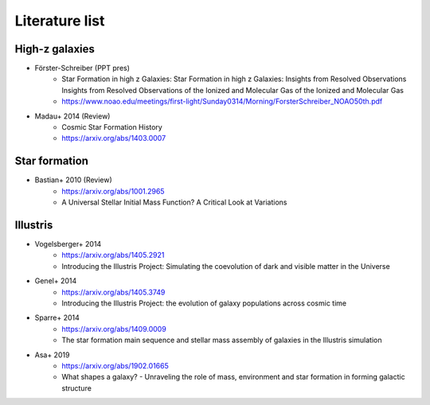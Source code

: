 Literature list
===============


High-z galaxies
---------------
* Förster-Schreiber (PPT pres)
    - Star Formation in high z Galaxies: Star Formation in high z Galaxies:
      Insights from Resolved Observations Insights from Resolved Observations
      of the Ionized and Molecular Gas of the Ionized and Molecular Gas
    - https://www.noao.edu/meetings/first-light/Sunday0314/Morning/ForsterSchreiber_NOAO50th.pdf

* Madau+ 2014 (Review)
    - Cosmic Star Formation History
    - https://arxiv.org/abs/1403.0007


Star formation
--------------
* Bastian+ 2010 (Review)
    - https://arxiv.org/abs/1001.2965
    - A Universal Stellar Initial Mass Function? A Critical Look at Variations


Illustris
---------
* Vogelsberger+ 2014
    - https://arxiv.org/abs/1405.2921
    - Introducing the Illustris Project: Simulating the coevolution of dark and
      visible matter in the Universe

* Genel+ 2014
    - https://arxiv.org/abs/1405.3749
    - Introducing the Illustris Project: the evolution of galaxy populations
      across cosmic time

* Sparre+ 2014
    - https://arxiv.org/abs/1409.0009
    - The star formation main sequence and stellar mass assembly of galaxies in
      the Illustris simulation

* Asa+ 2019
    - https://arxiv.org/abs/1902.01665
    - What shapes a galaxy? - Unraveling the role of mass, environment and star
      formation in forming galactic structure

